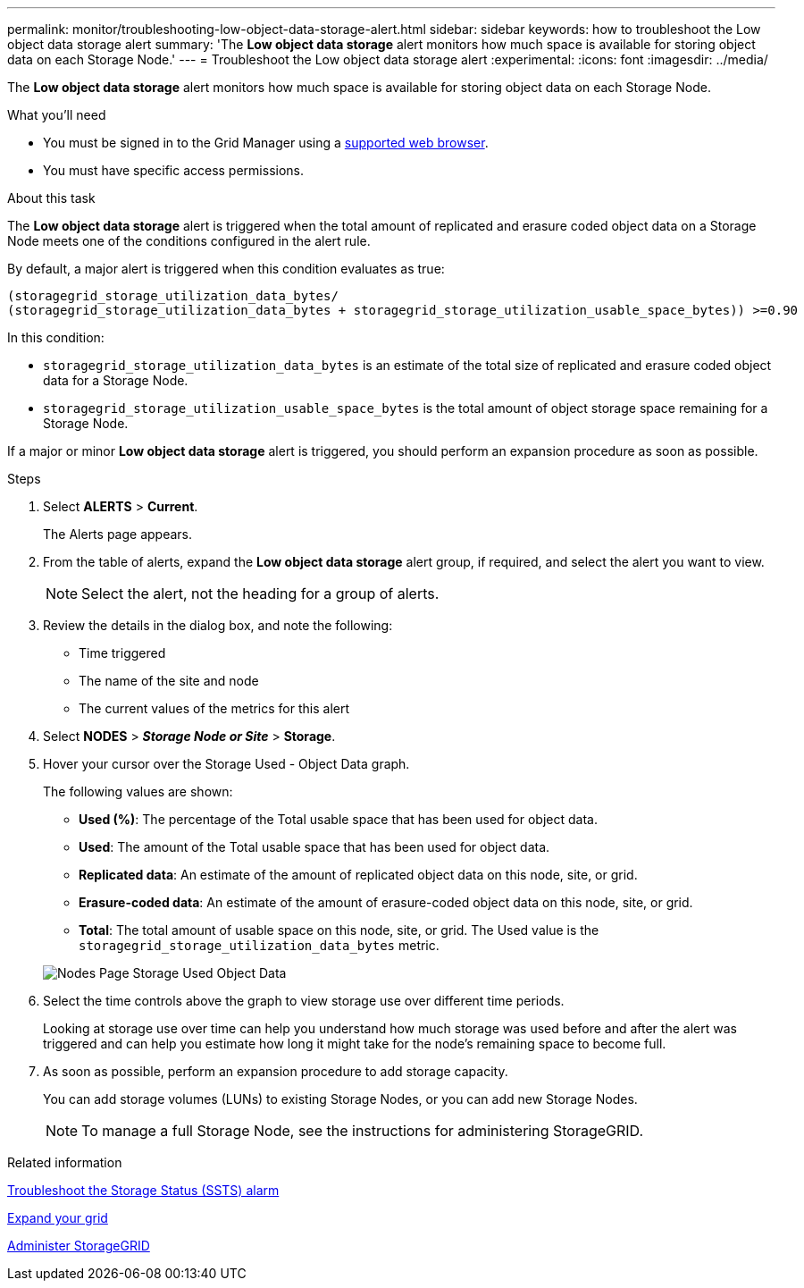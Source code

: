 ---
permalink: monitor/troubleshooting-low-object-data-storage-alert.html
sidebar: sidebar
keywords: how to troubleshoot the Low object data storage alert
summary: 'The *Low object data storage* alert monitors how much space is available for storing object data on each Storage Node.'
---
= Troubleshoot the Low object data storage alert
:experimental:
:icons: font
:imagesdir: ../media/


[.lead]
The *Low object data storage* alert monitors how much space is available for storing object data on each Storage Node.

.What you'll need
* You must be signed in to the Grid Manager using a xref:../admin/web-browser-requirements.adoc[supported web browser].
* You must have specific access permissions.

.About this task
The *Low object data storage* alert is triggered when the total amount of replicated and erasure coded object data on a Storage Node meets one of the conditions configured in the alert rule.

By default, a major alert is triggered when this condition evaluates as true:

----
(storagegrid_storage_utilization_data_bytes/
(storagegrid_storage_utilization_data_bytes + storagegrid_storage_utilization_usable_space_bytes)) >=0.90
----

In this condition:

* `storagegrid_storage_utilization_data_bytes` is an estimate of the total size of replicated and erasure coded object data for a Storage Node.
* `storagegrid_storage_utilization_usable_space_bytes` is the total amount of object storage space remaining for a Storage Node.

If a major or minor *Low object data storage* alert is triggered, you should perform an expansion procedure as soon as possible.

.Steps
. Select *ALERTS* > *Current*.
+
The Alerts page appears.

. From the table of alerts, expand the *Low object data storage* alert group, if required, and select the alert you want to view.
+
NOTE: Select the alert, not the heading for a group of alerts.

. Review the details in the dialog box, and note the following:
 ** Time triggered
 ** The name of the site and node
 ** The current values of the metrics for this alert
. Select *NODES* > *_Storage Node or Site_* > *Storage*.
. Hover your cursor over the Storage Used - Object Data graph.
+
The following values are shown:

 ** *Used (%)*: The percentage of the Total usable space that has been used for object data.
 ** *Used*: The amount of the Total usable space that has been used for object data.
 ** *Replicated data*: An estimate of the amount of replicated object data on this node, site, or grid.
 ** *Erasure-coded data*: An estimate of the amount of erasure-coded object data on this node, site, or grid.
 ** *Total*: The total amount of usable space on this node, site, or grid.
The Used value is the `storagegrid_storage_utilization_data_bytes` metric.

+
image::../media/nodes_page_storage_used_object_data.png[Nodes Page Storage Used Object Data]

. Select the time controls above the graph to view storage use over different time periods.
+
Looking at storage use over time can help you understand how much storage was used before and after the alert was triggered and can help you estimate how long it might take for the node's remaining space to become full.

. As soon as possible, perform an expansion procedure to add storage capacity.
+
You can add storage volumes (LUNs) to existing Storage Nodes, or you can add new Storage Nodes.
+
NOTE: To manage a full Storage Node, see the instructions for administering StorageGRID.

.Related information

xref:troubleshooting-storage-status-alarm.adoc[Troubleshoot the Storage Status (SSTS) alarm]

xref:../expand/index.adoc[Expand your grid]

xref:../admin/index.adoc[Administer StorageGRID]
